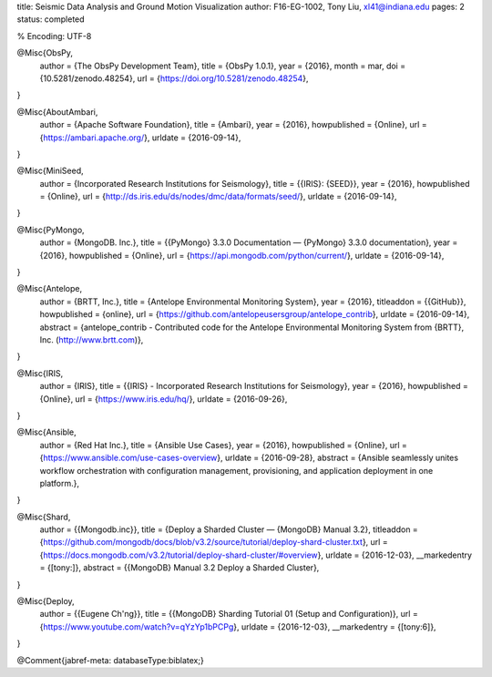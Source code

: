title: Seismic Data Analysis and Ground Motion
Visualization
author: F16-EG-1002, Tony Liu, xl41@indiana.edu
pages: 2
status: completed

% Encoding: UTF-8

@Misc{ObsPy,
  author = {The ObsPy Development Team},
  title  = {ObsPy 1.0.1},
  year   = {2016},
  month  = mar,
  doi    = {10.5281/zenodo.48254},
  url    = {https://doi.org/10.5281/zenodo.48254},
}

@Misc{AboutAmbari,
  author       = {Apache Software Foundation},
  title        = {Ambari},
  year         = {2016},
  howpublished = {Online},
  url          = {https://ambari.apache.org/},
  urldate      = {2016-09-14},
}

@Misc{MiniSeed,
  author       = {Incorporated Research Institutions for Seismology},
  title        = {{IRIS}: {SEED}},
  year         = {2016},
  howpublished = {Online},
  url          = {http://ds.iris.edu/ds/nodes/dmc/data/formats/seed/},
  urldate      = {2016-09-14},
}

@Misc{PyMongo,
  author       = {MongoDB. Inc.},
  title        = {{PyMongo} 3.3.0 Documentation — {PyMongo} 3.3.0 documentation},
  year         = {2016},
  howpublished = {Online},
  url          = {https://api.mongodb.com/python/current/},
  urldate      = {2016-09-14},
}

@Misc{Antelope,
  author       = {BRTT, Inc.},
  title        = {Antelope Environmental Monitoring System},
  year         = {2016},
  titleaddon   = {{GitHub}},
  howpublished = {online},
  url          = {https://github.com/antelopeusersgroup/antelope_contrib},
  urldate      = {2016-09-14},
  abstract     = {antelope\_contrib - Contributed code for the Antelope Environmental Monitoring System from {BRTT}, Inc. (http://www.brtt.com)},
}

@Misc{IRIS,
  author       = {IRIS},
  title        = {{IRIS} - Incorporated Research Institutions for Seismology},
  year         = {2016},
  howpublished = {Online},
  url          = {https://www.iris.edu/hq/},
  urldate      = {2016-09-26},
}

@Misc{Ansible,
  author       = {Red Hat Inc.},
  title        = {Ansible Use Cases},
  year         = {2016},
  howpublished = {Online},
  url          = {https://www.ansible.com/use-cases-overview},
  urldate      = {2016-09-28},
  abstract     = {Ansible seamlessly unites workflow orchestration with configuration management, provisioning, and application deployment in one platform.},
}

@Misc{Shard,
  author        = {{Mongodb.inc}},
  title         = {Deploy a Sharded Cluster — {MongoDB} Manual 3.2},
  titleaddon    = {https://github.com/mongodb/docs/blob/v3.2/source/tutorial/deploy-shard-cluster.txt},
  url           = {https://docs.mongodb.com/v3.2/tutorial/deploy-shard-cluster/#overview},
  urldate       = {2016-12-03},
  __markedentry = {[tony:]},
  abstract      = {{MongoDB} Manual 3.2 Deploy a Sharded Cluster},
}

@Misc{Deploy,
  author        = {{Eugene Ch'ng}},
  title         = {{MongoDB} Sharding Tutorial 01 (Setup and Configuration)},
  url           = {https://www.youtube.com/watch?v=qYzYp1bPCPg},
  urldate       = {2016-12-03},
  __markedentry = {[tony:6]},
}

@Comment{jabref-meta: databaseType:biblatex;}

